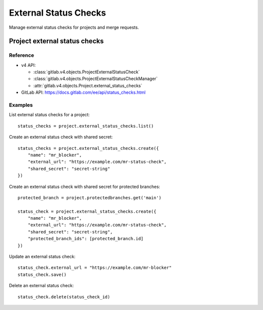 #######################
External Status Checks
#######################

Manage external status checks for projects and merge requests.


Project external status checks
===============================

Reference
---------

* v4 API:

  + :class:`gitlab.v4.objects.ProjectExternalStatusCheck`
  + :class:`gitlab.v4.objects.ProjectExternalStatusCheckManager`
  + :attr:`gitlab.v4.objects.Project.external_status_checks`

* GitLab API: https://docs.gitlab.com/ee/api/status_checks.html

Examples
---------

List external status checks for a project::

    status_checks = project.external_status_checks.list()

Create an external status check with shared secret::

    status_checks = project.external_status_checks.create({
        "name": "mr_blocker",
        "external_url": "https://example.com/mr-status-check",
        "shared_secret": "secret-string"
    })

Create an external status check with shared secret for protected branches::

    protected_branch = project.protectedbranches.get('main')

    status_check = project.external_status_checks.create({
        "name": "mr_blocker",
        "external_url": "https://example.com/mr-status-check",
        "shared_secret": "secret-string",
        "protected_branch_ids": [protected_branch.id]
    })


Update an external status check::

    status_check.external_url = "https://example.com/mr-blocker"
    status_check.save()

Delete an external status check::

    status_check.delete(status_check_id)

